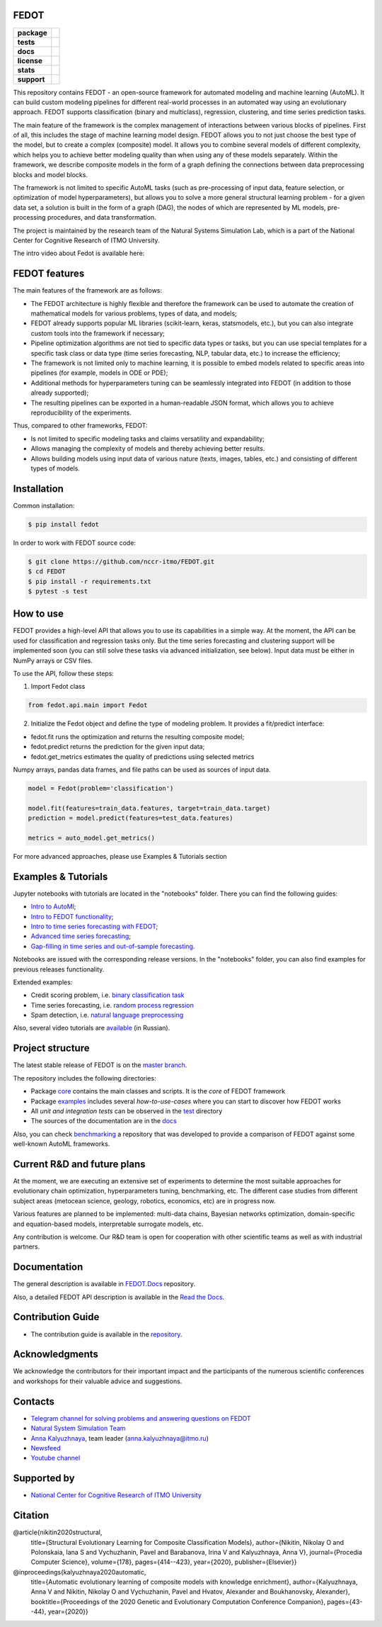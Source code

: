 FEDOT
=====

.. start-badges
.. list-table::
   :stub-columns: 1

   * - package
     - | |pypi| |py_6| |py_7| |py_8|
   * - tests
     - | |build| |coverage|
   * - docs
     - |docs|
   * - license
     - | |license|
   * - stats
     - | |downloads_stats|
   * - support
     - | |tg|


.. end-badges

This repository contains FEDOT - an open-source framework for automated modeling and machine learning (AutoML). It can build custom modeling pipelines for different real-world processes in an automated way using an evolutionary approach. FEDOT supports classification (binary and multiclass), regression, clustering, and time series prediction tasks.

.. image:: https://itmo-nss-team.github.io/FEDOT.Docs/img/pipeline_small.png
   :alt: The structure of the modeling pipeline that can be optimised by FEDOT

The main feature of the framework is the complex management of interactions between various blocks of pipelines. First of all, this includes the stage of machine learning model design. FEDOT allows you to not just choose the best type of the model, but to create a complex (composite) model. It allows you to combine several models of different complexity, which helps you to achieve better modeling quality than when using any of these models separately. Within the framework, we describe composite models in the form of a graph defining the connections between data preprocessing blocks and model blocks.

The framework is not limited to specific AutoML tasks (such as pre-processing of input data, feature selection, or optimization of model hyperparameters), but allows you to solve a more general structural learning problem - for a given data set, a solution is built in the form of a graph (DAG), the nodes of which are represented by ML models, pre-processing procedures, and data transformation.

The project is maintained by the research team of the Natural Systems Simulation Lab, which is a part of the National Center for Cognitive Research of ITMO University.


The intro video about Fedot is available here:


.. image:: https://res.cloudinary.com/marcomontalbano/image/upload/v1606396758/video_to_markdown/images/youtube--RjbuV6i6de4-c05b58ac6eb4c4700831b2b3070cd403.jpg
   :target: http://www.youtube.com/watch?v=RjbuV6i6de4
   :alt: Introducing Fedot

FEDOT features
==============

The main features of the framework are as follows:

- The FEDOT architecture is highly flexible and therefore the framework can be used to automate the creation of mathematical models for various problems, types of data, and models;
- FEDOT already supports popular ML libraries (scikit-learn, keras, statsmodels, etc.), but you can also integrate custom tools into the framework if necessary;
- Pipeline optimization algorithms are not tied to specific data types or tasks, but you can use special templates for a specific task class or data type (time series forecasting, NLP, tabular data, etc.) to increase the efficiency;
- The framework is not limited only to machine learning, it is possible to embed models related to specific areas into pipelines (for example, models in ODE or PDE);
- Additional methods for hyperparameters tuning can be seamlessly integrated into FEDOT (in addition to those already supported);
- The resulting pipelines can be exported in a human-readable JSON format, which allows you to achieve reproducibility of the experiments.

Thus, compared to other frameworks, FEDOT:

- Is not limited to specific modeling tasks and claims versatility and expandability;
- Allows managing the complexity of models and thereby achieving better results.
- Allows building models using input data of various nature (texts, images, tables, etc.) and consisting of different types of models.

Installation
============

Common installation:

.. code-block::

  $ pip install fedot

In order to work with FEDOT source code:

.. code-block::

   $ git clone https://github.com/nccr-itmo/FEDOT.git
   $ cd FEDOT
   $ pip install -r requirements.txt
   $ pytest -s test


How to use
============================

FEDOT provides a high-level API that allows you to use its capabilities in a simple way.
At the moment, the API can be used for classification and regression tasks only.
But the time series forecasting and clustering support will be implemented soon (you can still solve these tasks via advanced initialization, see below).
Input data must be either in NumPy arrays or CSV files.

To use the API, follow these steps:

1. Import Fedot class

.. code-block:: python

 from fedot.api.main import Fedot

2. Initialize the Fedot object and define the type of modeling problem. It provides a fit/predict interface:

- fedot.fit runs the optimization and returns the resulting composite model;
- fedot.predict returns the prediction for the given input data;
- fedot.get_metrics estimates the quality of predictions using selected metrics

Numpy arrays, pandas data frames, and file paths can be used as sources of input data.

.. code-block:: python

 model = Fedot(problem='classification')

 model.fit(features=train_data.features, target=train_data.target)
 prediction = model.predict(features=test_data.features)

 metrics = auto_model.get_metrics()

For more advanced approaches, please use Examples & Tutorials section

Examples & Tutorials
====================

Jupyter notebooks with tutorials are located in the "notebooks" folder. There you can find the following guides:

* `Intro to AutoMl <./notebooks/version_03/1_intro_to_automl.ipynb>`__;
* `Intro to FEDOT functionality <./notebooks/version_03/2_intro_to_fedot.ipynb>`__;
* `Intro to time series forecasting with FEDOT <./notebooks/version_03/3_intro_ts_forecasting.ipynb>`__;
* `Advanced time series forecasting <./notebooks/version_03/4_auto_ts_forecasting.ipynb>`__;
* `Gap-filling in time series and out-of-sample forecasting <./notebooks/version_03/5_ts_specific_cases.ipynb>`__.

Notebooks are issued with the corresponding release versions. In the "notebooks" folder, you can also find examples for previous releases functionality.

Extended examples:

- Credit scoring problem, i.e. `binary classification task <https://github.com/nccr-itmo/FEDOT/blob/master/cases/credit_scoring_problem.py>`__
- Time series forecasting, i.e. `random process regression <https://github.com/nccr-itmo/FEDOT/blob/master/cases/metocean_forecasting_problem.py>`__
- Spam detection, i.e. `natural language preprocessing <https://github.com/nccr-itmo/FEDOT/blob/master/cases/spam_detection.py>`__


Also, several video tutorials are `available <https://www.youtube.com/playlist?list=PLlbcHj5ytaFUjAxpZf7FbEaanmqpDYhnc>`__ (in Russian).

Project structure
=================

The latest stable release of FEDOT is on the `master branch <https://github.com/nccr-itmo/FEDOT/tree/master>`__.

The repository includes the following directories:

* Package `core <https://github.com/nccr-itmo/FEDOT/tree/master/fedot/core>`__  contains the main classes and scripts. It is the *core* of FEDOT framework
* Package `examples <https://github.com/nccr-itmo/FEDOT/tree/master/examples>`__ includes several *how-to-use-cases* where you can start to discover how FEDOT works
* All *unit and integration tests* can be observed in the `test <https://github.com/nccr-itmo/FEDOT/tree/master/test>`__ directory
* The sources of the documentation are in the `docs <https://github.com/nccr-itmo/FEDOT/tree/master/docs>`__

Also, you can check `benchmarking <https://github.com/ITMO-NSS-team/FEDOT-benchmarks>`__ a repository that was developed to provide a comparison of FEDOT against some well-known AutoML frameworks.

Current R&D and future plans
============================

At the moment, we are executing an extensive set of experiments to determine the most suitable approaches for evolutionary chain optimization, hyperparameters tuning, benchmarking, etc.
The different case studies from different subject areas (metocean science, geology, robotics, economics, etc) are in progress now.

Various features are planned to be implemented: multi-data chains, Bayesian networks optimization, domain-specific and equation-based models, interpretable surrogate models, etc.

Any contribution is welcome. Our R&D team is open for cooperation with other scientific teams as well as with industrial partners.

Documentation
=============

The general description is available in `FEDOT.Docs <https://itmo-nss-team.github.io/FEDOT.Docs>`__ repository.

Also, a detailed FEDOT API description is available in the `Read the Docs <https://fedot.readthedocs.io/en/latest/>`__.

Contribution Guide
==================

- The contribution guide is available in the `repository <https://github.com/nccr-itmo/FEDOT/blob/master/docs/contributing.rst>`__.

Acknowledgments
================

We acknowledge the contributors for their important impact and the participants of the numerous scientific conferences and workshops for their valuable advice and suggestions.

Contacts
========
- `Telegram channel for solving problems and answering questions on FEDOT <https://t.me/FEDOT_helpdesk>`_
- `Natural System Simulation Team <https://itmo-nss-team.github.io/>`_
- `Anna Kalyuzhnaya <https://scholar.google.com/citations?user=bjiILqcAAAAJ&hl=ru>`_, team leader (anna.kalyuzhnaya@itmo.ru)
- `Newsfeed <https://t.me/NSS_group>`_
- `Youtube channel <https://www.youtube.com/channel/UC4K9QWaEUpT_p3R4FeDp5jA>`_

Supported by
============

- `National Center for Cognitive Research of ITMO University <https://actcognitive.org/>`_

Citation
========

@article{nikitin2020structural,
 title={Structural Evolutionary Learning for Composite Classification Models},
 author={Nikitin, Nikolay O and Polonskaia, Iana S and Vychuzhanin, Pavel and Barabanova, Irina V and Kalyuzhnaya, Anna V},
 journal={Procedia Computer Science},
 volume={178},
 pages={414--423},
 year={2020},
 publisher={Elsevier}}

@inproceedings{kalyuzhnaya2020automatic,
 title={Automatic evolutionary learning of composite models with knowledge enrichment},
 author={Kalyuzhnaya, Anna V and Nikitin, Nikolay O and Vychuzhanin, Pavel and Hvatov, Alexander and Boukhanovsky, Alexander},
 booktitle={Proceedings of the 2020 Genetic and Evolutionary Computation Conference Companion},
 pages={43--44},
 year={2020}}

.. |docs| image:: https://readthedocs.org/projects/ebonite/badge/?style=flat
   :target: https://fedot.readthedocs.io/en/latest/
   :alt: Documentation Status

.. |build| image:: https://github.com/nccr-itmo/FEDOT/workflows/Build/badge.svg?branch=master
   :alt: Build Status
   :target: https://github.com/nccr-itmo/FEDOT/actions

.. |coverage| image:: https://codecov.io/gh/nccr-itmo/FEDOT/branch/master/graph/badge.svg
   :alt: Coverage Status
   :target: https://codecov.io/gh/nccr-itmo/FEDOT

.. |pypi| image:: https://badge.fury.io/py/fedot.svg
   :alt: Supported Python Versions
   :target: https://badge.fury.io/py/fedot

.. |py_6| image:: https://img.shields.io/badge/python_3.6-passing-success
   :alt: Supported Python Versions
   :target: https://img.shields.io/badge/python_3.6-passing-success

.. |py_7| image:: https://img.shields.io/badge/python_3.7-passing-success
   :alt: Supported Python Versions
   :target: https://img.shields.io/badge/python_3.7-passing-success

.. |py_8| image:: https://img.shields.io/badge/python_3.8-passing-success
   :alt: Supported Python Versions
   :target: https://img.shields.io/badge/python_3.8-passing-success

.. |license| image:: https://img.shields.io/github/license/nccr-itmo/FEDOT
   :alt: Supported Python Versions
   :target: https://github.com/nccr-itmo/FEDOT/blob/master/LICENSE.md

.. |downloads_stats| image:: https://static.pepy.tech/personalized-badge/fedot?period=total&units=international_system&left_color=grey&right_color=brightgreen&left_text=Downloads
   :target: https://pepy.tech/project/fedot

.. |tg| image:: https://img.shields.io/badge/Telegram-Group-blue.svg
          :target: https://t.me/FEDOT_helpdesk
          :alt: Telegram Chat
